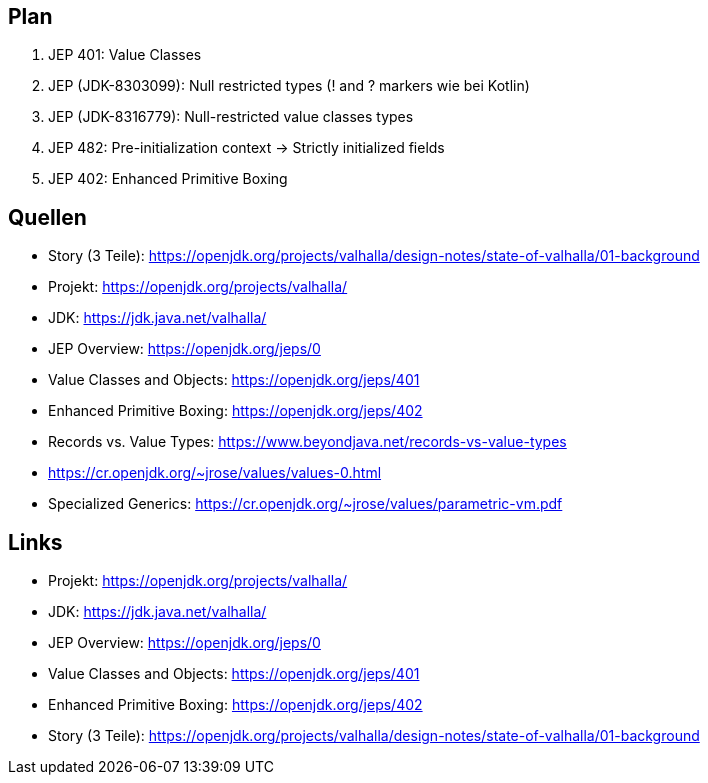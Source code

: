 == Plan

. JEP 401: Value Classes
. JEP (JDK-8303099): Null restricted types (! and ? markers wie bei Kotlin)
. JEP (JDK-8316779): Null-restricted value classes types
. JEP 482: Pre-initialization context -> Strictly initialized fields
. JEP 402: Enhanced Primitive Boxing

== Quellen

* Story (3 Teile): https://openjdk.org/projects/valhalla/design-notes/state-of-valhalla/01-background
* Projekt: https://openjdk.org/projects/valhalla/
* JDK: https://jdk.java.net/valhalla/
* JEP Overview: https://openjdk.org/jeps/0
* Value Classes and Objects: https://openjdk.org/jeps/401
* Enhanced Primitive Boxing: https://openjdk.org/jeps/402
* Records vs. Value Types: https://www.beyondjava.net/records-vs-value-types
* https://cr.openjdk.org/~jrose/values/values-0.html
* Specialized Generics: https://cr.openjdk.org/~jrose/values/parametric-vm.pdf

== Links

* Projekt: https://openjdk.org/projects/valhalla/
* JDK: https://jdk.java.net/valhalla/
* JEP Overview: https://openjdk.org/jeps/0
* Value Classes and Objects: https://openjdk.org/jeps/401
* Enhanced Primitive Boxing: https://openjdk.org/jeps/402
* Story (3 Teile): https://openjdk.org/projects/valhalla/design-notes/state-of-valhalla/01-background
